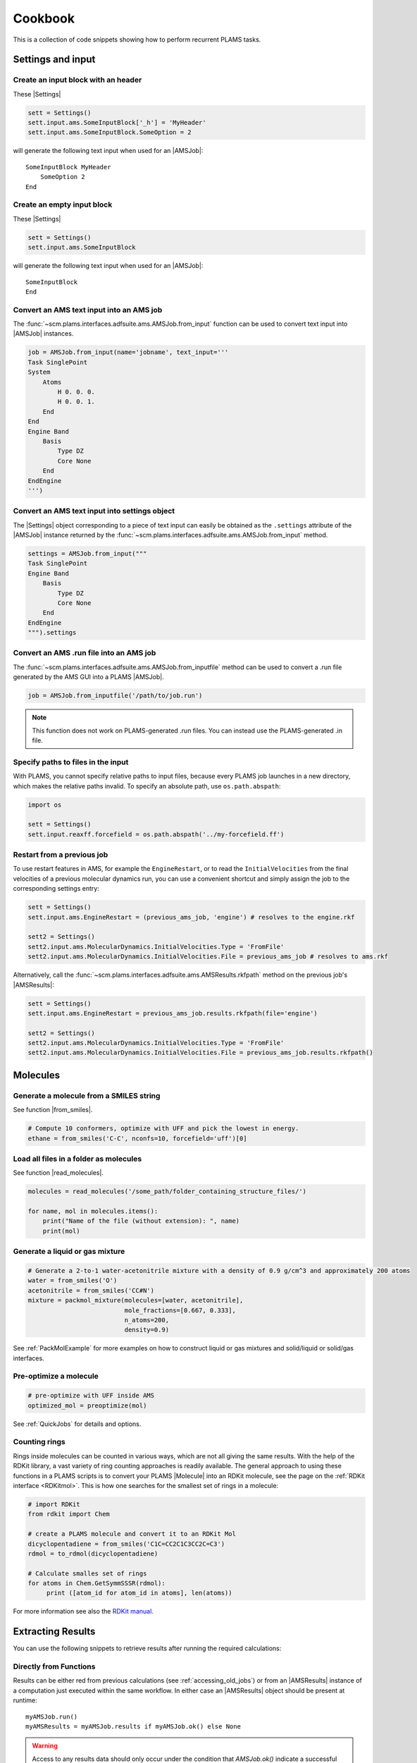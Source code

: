 Cookbook
========

This is a collection of code snippets showing how to perform recurrent PLAMS tasks.


Settings and input
******************


Create an input block with an header
------------------------------------

These |Settings|

.. code-block:: python

    sett = Settings()
    sett.input.ams.SomeInputBlock['_h'] = 'MyHeader'
    sett.input.ams.SomeInputBlock.SomeOption = 2

will generate the following text input when used for an |AMSJob|:

::

    SomeInputBlock MyHeader
        SomeOption 2
    End


Create an empty input block
---------------------------

These |Settings|

.. code-block:: python

    sett = Settings()
    sett.input.ams.SomeInputBlock

will generate the following text input when used for an |AMSJob|:

::

    SomeInputBlock
    End

Convert an AMS text input into an AMS job
-----------------------------------------

The :func:`~scm.plams.interfaces.adfsuite.ams.AMSJob.from_input` function can be used to convert text input into |AMSJob| instances.

.. code-block:: python

    job = AMSJob.from_input(name='jobname', text_input='''
    Task SinglePoint
    System
        Atoms
            H 0. 0. 0.
            H 0. 0. 1.
        End
    End
    Engine Band
        Basis
            Type DZ
            Core None
        End
    EndEngine
    ''')

Convert an AMS text input into settings object
----------------------------------------------

The |Settings| object corresponding to a piece of text input can easily be obtained as the ``.settings`` attribute of the |AMSJob| instance returned by the :func:`~scm.plams.interfaces.adfsuite.ams.AMSJob.from_input` method.

.. code-block:: python

    settings = AMSJob.from_input("""
    Task SinglePoint
    Engine Band
        Basis
            Type DZ
            Core None
        End
    EndEngine
    """).settings

Convert an AMS .run file into an AMS job
----------------------------------------

The :func:`~scm.plams.interfaces.adfsuite.ams.AMSJob.from_inputfile` method can be used to convert a .run file generated by the AMS GUI into a PLAMS |AMSJob|.

.. code-block:: python

    job = AMSJob.from_inputfile('/path/to/job.run')

.. note::

    This function does not work on PLAMS-generated .run files. You can instead use the PLAMS-generated .in file.


Specify paths to files in the input
---------------------------------------

With PLAMS, you cannot specify relative paths to input files, because every PLAMS job launches in a new directory, which makes the relative paths invalid. To specify an absolute path, use ``os.path.abspath``:

.. code-block:: python

    import os

    sett = Settings()
    sett.input.reaxff.forcefield = os.path.abspath('../my-forcefield.ff')


Restart from a previous job
-----------------------------------

To use restart features in AMS, for example the ``EngineRestart``, or to read the ``InitialVelocities`` from the final velocities of a previous molecular dynamics run, you can use a convenient shortcut and simply assign the job to the corresponding settings entry:

.. code-block:: python

    sett = Settings()
    sett.input.ams.EngineRestart = (previous_ams_job, 'engine') # resolves to the engine.rkf

    sett2 = Settings()
    sett2.input.ams.MolecularDynamics.InitialVelocities.Type = 'FromFile'
    sett2.input.ams.MolecularDynamics.InitialVelocities.File = previous_ams_job # resolves to ams.rkf

Alternatively, call the :func:`~scm.plams.interfaces.adfsuite.ams.AMSResults.rkfpath` method on the previous job's |AMSResults|:

.. code-block:: python

    sett = Settings()
    sett.input.ams.EngineRestart = previous_ams_job.results.rkfpath(file='engine')

    sett2 = Settings()
    sett2.input.ams.MolecularDynamics.InitialVelocities.Type = 'FromFile'
    sett2.input.ams.MolecularDynamics.InitialVelocities.File = previous_ams_job.results.rkfpath()

Molecules
*********

Generate a molecule from a SMILES string
----------------------------------------

See function |from_smiles|.

.. code-block:: python

    # Compute 10 conformers, optimize with UFF and pick the lowest in energy.
    ethane = from_smiles('C-C', nconfs=10, forcefield='uff')[0]


Load all files in a folder as molecules
---------------------------------------

See function |read_molecules|.

.. code-block:: python

    molecules = read_molecules('/some_path/folder_containing_structure_files/')

    for name, mol in molecules.items():
        print("Name of the file (without extension): ", name)
        print(mol)

Generate a liquid or gas mixture
-----------------------------------------


.. code-block:: python

    # Generate a 2-to-1 water-acetonitrile mixture with a density of 0.9 g/cm^3 and approximately 200 atoms
    water = from_smiles('O')
    acetonitrile = from_smiles('CC#N')
    mixture = packmol_mixture(molecules=[water, acetonitrile], 
                              mole_fractions=[0.667, 0.333], 
                              n_atoms=200, 
                              density=0.9)

See :ref:`PackMolExample` for more examples on how to construct liquid or gas mixtures and solid/liquid or solid/gas interfaces.

Pre-optimize a molecule
------------------------------------

.. code-block:: python
    
    # pre-optimize with UFF inside AMS 
    optimized_mol = preoptimize(mol)

See :ref:`QuickJobs` for details and options.

Counting rings
--------------
Rings inside molecules can be counted in various ways, which are not all giving the same results.
With the help of the RDKit library, a vast variety of ring counting approaches is readily available.
The general approach to using these functions in a PLAMS scripts is to convert your PLAMS |Molecule| into an RDKit molecule, see the page on the :ref:`RDKit interface <RDKitmol>`.
This is how one searches for the smallest set of rings in a molecule:

.. code-block:: python

   # import RDKit
   from rdkit import Chem

   # create a PLAMS molecule and convert it to an RDKit Mol
   dicyclopentadiene = from_smiles('C1C=CC2C1C3CC2C=C3')
   rdmol = to_rdmol(dicyclopentadiene)

   # Calculate smalles set of rings
   for atoms in Chem.GetSymmSSSR(rdmol):
        print ([atom_id for atom_id in atoms], len(atoms))

For more information see also the `RDKit manual <https://www.rdkit.org/docs/GettingStartedInPython.html#ring-information>`__.

Extracting Results
******************

You can use the following snippets to retrieve results after running the required calculations:

Directly from Functions
-----------------------

Results can be either red from previous calculations (see :ref:`accessing_old_jobs`) or from an |AMSResults| instance of a computation just executed within the same workflow.
In either case an |AMSResults| object should be present at runtime::

   myAMSJob.run()
   myAMSResults = myAMSJob.results if myAMSJob.ok() else None

.. warning::
   Access to any results data should only occur under the condition that `AMSJob.ok()` indicate a successful termination of the computation.

Examples: Total Energy and Final Structure
++++++++++++++++++++++++++++++++++++++++++
Multiple functions of the |AMSResults| API allow for simple access of the most common results.

::

   myAMSEnergy = myAMSResults.get_energy(unit='au')

   myAMSStructure = myAMSResults.get_main_molecule()

AMSResults API Functions
++++++++++++++++++++++++
The following members of an |AMSResults| instance can be used as shown in the above examples to read results:

.. list-table::
   :widths: 25 25 50 100
   :header-rows: 1

   * - Property
     - Function
     - Return Type
     - Details
   * - Structure
     - `get_molecule(section)`
     - |Molecule|
     - Structure from `section`
   * -
     - `get_input_molecule()`
     - |Molecule|
     - Input structure
   * -
     - `get_main_molecule()`
     - |Molecule|
     - Final structure from any AMS task
   * -
     - `get_history_molecule(step)`
     - |Molecule|
     - Structure from history section at step # `step`
   * - Energy
     - `get_energy()`
     - `Float`
     - Final energy
   * - Gradients
     - `get_gradients()`
     - `Array` (numpy)
     - Gradients from engine calculation
   * - Stress tensor
     - `get_stresstensor()`
     - `Array` (numpy)
     - Stress tensor from periodic engine calculation
   * - Hessian
     - `get_hessian()`
     - `Array` (numpy)
     - Hessian from frequency calculation (AMS/engine)
   * - Elastic tensor
     - `get_elastictensor()`
     - `Array` (numpy)
     - Elastic tensor from periodic calculation
   * - Frequencies
     - `get_frequencies()`
     - `Array` (numpy)
     - Vibrational frequencies
   * - Atomic Charges
     - `get_charges()`
     - `Array` (numpy)
     - Atomic partial charges
   * - Dipole vector
     - `get_dipolemoment()`
     - `Array` (numpy)
     - Electric dipole moment
   * - Nuclear gradients of dipole vector
     - `get_dipolegradients()`
     - `Array` (numpy)
     - Nuclear Gradients of Electric dipole moment

From the RKF Interface
----------------------
Other properties not listed in the table above should be retrieved using the :func:`~scm.plams.interfaces.adfsuite.ams.AMSResults.readrkf` function::

   myProperty = myAMSResults.readrkf(section, variable)

It is the responsibility of the user to provide the correct names for `section` and `variable` under which the required result is stored in the rkf file.

Finding Section/Variable Pairs
------------------------------
Looking up the names of the needed sections and variable within rkf files is typically needed for more intricate properties when writing a new PLAMS workflow.
There are two main approaches to search for this information.

From Python Directories
+++++++++++++++++++++++
The |AMSResults| member function :func:`~scm.plams.interfaces.adfsuite.ams.AMSResults.get_rkf_skeleton` returns a dictionary containing the available sections as keys and the containing variable names as values

KFBrowser
+++++++++
`KFBrowser <../../GUI/KFbrowser.html>`__ is a GUI module used to inspect rkf files.

.. rst-class:: steps

   \
     | **1.** Open KFBrowser in the GUI via **SCM → KFBrowser**
     | **2.** By default KFBrowser opens the `ams.rkf` file. Where neccessary, switch to **File → open → <engine>.rkf**
     | **3.** Press **ctrl + e** or select **File → Expert Mode** to display the stored file contents
     | **4.** Find the entry of interest. While this is a sometimes not trivial step, most often the required variable is found in either the ``Properties`` or ``AMSResults`` sections.
     | **5.** Once found, the names for `section` and `variable` listed in the rkf file directly corresponds to the `section`/`variable` pair to be used in the `readrkf` function as shown above.

.. note::
   When reading results from a different rkf file than `ams.rkf` the filename has to be specified as::

     myEngineProperty = myAMSResults.readrkf(section, variable, file=<engine>)

   whereas `<engine>` corresponds to the file `<engine>.rkf` present in the calculation directory.

From molecular dynamics trajectories
------------------------------------

General MD properties
+++++++++++++++++++++

The |KFHistory| class can be used to iterate through the History or MDHistory of a trajectory.
In this example the energy, temperature and pressure per frame are read and printed.

.. code-block:: python

    kf = KFReader(mdjob.results['ams.rkf'])
    hist = KFHistory(kf, "History")
    mdhist = KFHistory(kf, "MDHistory")

    frame = 0
    for E, T, p in zip(hist.iter("Energy"), mdhist.iter("Temperature"), mdhist.iter("Pressure")):
        frame += 1
        print("Frame: {} Energy: {} Temperature: {} Pressure: {}".format(frame, E, T, p))

Properties that can be iterated in this way are

.. csv-table:: General properties in section History
   :header: "Property", "Return type", "Unit"

   "Coords", "List of float","bohr"
   "nLatticeVectors", "Int", "n.a."
   "LatticeVectors", "List of float", "bohr"
   "Energy", "Float", "hartree"
   "Gradients", "List of float", "hartree/bohr"
   "StressTensor", "List of float", "atomic units"

.. note::

    For AMS MD simulations you must set ``MolecularDynamics.Trajectory.WriteGradients = "True"`` to store the gradients on the ams.rkf file.

.. csv-table:: General MD properties in section MDHistory
   :header: "Property", "Return type", "Unit"

   "Step", "Integer","n.a."
   "Time", "Float", "fs"
   "TotalEnergy", "Float", "Hartree"
   "PotentialEnergy", "Float", "Hartree"
   "KineticEnergy", "Float", "Hartree"
   "Temperature", "Float", "Kelvin"
   "ConservedEnergy", "Float", "Hartree"
   "Velocities", "List of float", "bohr/fs"
   "Charges", "List of float", "n.a."
   "PressureTensor", "List of float", "hartree/bohr3"
   "Pressure", "Float", "hartree/bohr3"
   "Density", "Float", "dalton/bohr3"
   "Number of molecules", "Float", "n.a."

To read a single property into a numpy array, you can run

.. code-block:: python

    import numpy as np

    # mdjob is a finished AMSJob
    coords = mdjob.results.get_history_property('Coords', history_section='History')
    coords = np.array(coords).reshape(len(coords), -1, 3) # in bohr
    print(coords.shape)

Set ``history_section='MDHistory'`` to read from the MDHistory section.

Molecules from trajectories
+++++++++++++++++++++++++++

The coordinates of an MD trajectory can efficiently be obtained by creating an |RKFTrajectoryFile|.
To create an instance of |RKFTrajectoryFile|, simply pass the according ams.rkf file to it. In this example, the atomic coordinates and lattice vectors are read via |RKFTrajectoryFile| while the PLAMS Molecule function :func:`~scm.plams.mol.molecule.Molecule.get_center_of_mass` to calculate the center of mass for every frame.

.. code-block:: python

    rkf = RKFTrajectoryFile(mdjob.results['ams.rkf'])
    mol = rkf.get_plamsmol()

    for i in range(rkf.get_length()):
        coords,cell = rkf.read_frame(i,molecule=mol)
        print(coords, cell, mol.get_center_of_mass())


It is also possible to iterate through the History section of trajectory file. This can be useful in cases were the numbers of atoms is changing per frame or the coordinates per single molecule are needed.
Here's an example where the molecule types present in that particular frame are read for every frame:

.. code-block:: python

    kf = KFReader(mdjob.results['ams.rkf'])
    mdhist = KFHistory(kf, "MDHistory")
    hist = KFHistory(kf, "History")

    # get number of distinct molecule types and all their formulas
    number_of_molecules = kf.read('Molecules','Num molecules')
    formulas = [ kf.read('Molecules',f'Molecule name {i+1}') for i in range(number_of_molecules) ]

    for mols, step in zip( hist.iter("Mols.Type"), mdhist.iter("Step")):
        line = f"{step:8d} "
        for i in sorted(set(mols)): line += f"{formulas[i-1]:s} "
        print(line)


.. _accessing_old_jobs:

Accessing Old Jobs
******************

The following illustrates how to load data from previously executed jobs.

Binding Native PLAMS Jobs
-------------------------

.. warning::
   The jobs should be loaded with a version of PLAMS that is consistent with the version originally used to run the jobs.


From an existing PLAMS working directory with the contents

::

   OLDDIR/
   ├── OLDJOB1/
   |   ├── ams.log
   |   ├── ams.rkf
   |   ├── OLDJOB1.dill
   |   ├── OLDJOB1.err
   |   ├── OLDJOB1.in
   |   ├── OLDJOB1.out
   |   ├── OLDJOB1.run
   |   ├── engine.rkf
   |   ├── output.xyz
   ├── input
   └── logfile

we can bind an instance of the |AMSJob| class by making use of the `.dill` file.
The |AMSJob| object in turn contains a results object, which gives access to the data previously calculated.
This can be achieved using the |load| function as illustrated in the following snippet::

   path       = "OLDDIR/OLDJOB1/OLDJOB1.dill"
   single_JOB = load(path)                                       # AMSJob instance
   if single_JOB.ok():
      energy     = single_JOB.results.get_energy()               # load the desired properties
      structure  = single_JOB.results.get_main_molecule()
      propertyX  = single_JOB.results.readrkf('AMSResults', 'DipoleMoment', file='engine')

More often than not, the working directory will include multiple individual subdirectories, each containing individual PLAMS job.

::

   OLDDIR/
   ├── OLDJOB1/
   |   ├── ams.log
   |   ├── ams.rkf
   |   ├── OLDJOB1.dill
   |   ├── OLDJOB1.err
   |   ├── OLDJOB1.in
   |   ├── OLDJOB1.out
   |   ├── OLDJOB1.run
   |   ├── engine.rkf
   |   ├── output.xyz
   ├── OLDJOB2/
   |   ├── ams.log
   |   ├── ams.rkf
   |   ├── OLDJOB2.dill
   |   ├── OLDJOB2.err
   |   ├── OLDJOB2.in
   |   ├── OLDJOB2.out
   |   ├── OLDJOB2.run
   |   ├── engine.rkf
   |   ├── output.xyz
   ├── OLDJOB3/
   |   ├── ams.log
   |   ├── ams.rkf
   |   ├── OLDJOB3.dill
   |   ├── OLDJOB3.err
   |   ├── OLDJOB3.in
   |   ├── OLDJOB3.out
   |   ├── OLDJOB3.run
   |   ├── engine.rkf
   |   ├── output.xyz
   ├── input
   └── logfile

These can be loaded using the |load_all| function and by providing only the path to the top-level directory::

   path       = "OLDDIR"
   all_JOBS   = load_all(path)

Note that |load_all| wraps the |load| function used above and therefore requires existing `.dill` files in each of the loaded subdirectories.
The |load_all| function yields a dictionary with the paths of the `.dill` files as keys and the corresponding job object as values::

   print(all_JOBS)

::

   {'/home/user/OLDDIR/OLDJOB1/OLDJOB1.dill': <scm.plams.interfaces.adfsuite.ams.AMSJob object at 0x7f0baad340b8>,
    '/home/user/OLDDIR/OLDJOB2/OLDJOB2.dill': <scm.plams.interfaces.adfsuite.ams.AMSJob object at 0x7f0baacf24a8>,
    '/home/user/OLDDIR/OLDJOB3/OLDJOB3.dill': <scm.plams.interfaces.adfsuite.ams.AMSJob object at 0x7f0baad06cf8>}

We can now access these |AMSJob| instances::

   for this_JOB in all_JOBS.values():
      if this_JOB.ok():
         energy     = this_JOB.results.get_energy()
         structure  = this_JOB.results.get_main_molecule()
         propertyX  = this_JOB.results.readrkf('AMSResults', 'DipoleMoment', file='engine')


Binding old RKF Files
---------------------
In cases where the `.dill` files are not available any more, it is still possible to load the contents of previously generated `.rkf` files into a PLAMS workflow::

   path       = "OLDDIR/OLDJOB1/"
   ext_JOB    = AMSJob.load_external(path)
   if ext_JOB.ok():
      energy     = ext_JOB.results.get_energy()
      structure  = ext_JOB.results.get_main_molecule()

If the `.rkf` file does originate from some other source than any of the direct AMS engines, also an instance of the more generic |SingleJob| class can be used::

   path       = "OLDDIR/OLDJOB1/ams.rkf"
   ext_JOB    = SingleJob.load_external(path)

The downside of this latter approach is that the accessibility to the data is very limited and has to be implemented mostly in terms of pattern-matching searches in the output files.

An alternative way is to make use of the `KFReader` class::

   path       = "OLDDIR/OLDJOB1/ams.rkf"
   rkf_reader = KFReader(path)
   n_steps    = rkf_reader.read("History", "nEntries")
   energy     = rkf_reader.read("History", "Energy({})".format(n_steps))
   structure  = rkf_reader.read("History", "Coords({})".format(n_steps))

Note that also the KFReader class lacks most of the shortcut functions of a proper |AMSResults| object so that the access to the data has to be specified manually.


Parallelization
***************

Parallel job execution
----------------------

PLAMS supports running multiple jobs in parallel.
Details on the synchronization between parallel job executions can be found :ref:`here <parallel>`.
To make sure your PLAMS script can take maximum advantage of parallel job execution there is a simple rule:
Make sure to create and run as many jobs as possible before starting to access any results.
(This is because the access to results of a job may block until that job has finished, preventing you to submit more independent jobs in the meantime.)

In the common case where there are *no* dependencies between jobs, this means that we should set up and run all jobs *before* starting to access any results.
The script below shows how to parallelize the trivially parallel task of just executing the same job on a set of molecules.

.. code-block:: python

   mols = read_molecules('my_molecules')
   # mols is a dictionary mapping filenames (without
   # extension) to plams.Molecule instances, e.g.:
   # my_molecules/benzene.xyz would become mols['benzene']

   sett = Settings()
   # ... all your settings go here ...

   config.default_jobrunner = JobRunner(parallel=True, maxjobs=8)
   sett.runscript.nproc = 4
   # run up to 8 jobs (using 4 cores each) in parallel

   jobs    = { n: AMSJob(name=n, settings=sett, molecule=m) for n,m in mols.items() }
   results = { n: j.run() for n,j in jobs.items() }
   # make and run all jobs before accessing any results

   for n,r in results.items():
      print(n, r.get_energy() if r.ok() else 'Failed')

Obviously, ``runscript.nproc`` could also be set on a per-job basis.
This is useful if some of your jobs do not scale well with the number of CPU cores, or if you have jobs of very different computational cost.

PLAMS scripts under Slurm
-------------------------

A PLAMS script can be run under the Slurm batch system and execute jobs within the resource allocation that is created for the script.
The script shown in the previous section should work just fine when run under a batch system.
The only change you should make is *not* to set the maximum number of jobs.

.. code-block:: python

   config.default_jobrunner = JobRunner(parallel=True)

.. technical::

   The execution of the job is implemented as a Slurm job step, which may need to wait for free resources before actually starting.
   As Slurm is taking care of limiting the number of simultaneously executing jobs, we no longer need to do that through the PLAMS |JobRunner| and can therefore skip the ``maxjobs`` argument of its constructor.

Furthermore you may need to wrap the call to the PLAMS :ref:`launch script <master-script>` in a job script, in which we recommend you ``cd`` to the directory from which the job was submitted.
This makes sure you will find the PLAMS working directory in the normal location.
(If ``$AMSBIN`` is not already in your environment, this is also the place to `set up the AMS environment <../../Installation/Installation.html#set-up-the-environment>`__.)

.. code-block:: sh

   #!/bin/sh
   cd "$SLURM_SUBMIT_DIR"
   $AMSBIN/plams myscript.plms

The above job script can then simply be submitted to the batch system::

   sbatch [...] myscript.sh

Alternatively you can also skip the job script, and submit the PLAMS :ref:`launch script <master-script>` itself::

   sbatch [...] --chdir=. $AMSBIN/plams myscript.plms

.. warning::

   The integration of PLAMS, AMS and Slurm will only work on Slurm versions >=15.
   Furthermore AMS needs to use an MPI implementation that is integrated with the Slurm.
   This is the case for the IntelMPI builds of AMS, but *not* the OpenMPI builds.
   Please refer to the `installation manual <../../Installation/Additional_Information_and_Known_Issues.html#running-mpi-jobs>`__ for details on the capabilities of the different MPI versions.
   If the batch system integration does not work for you, you can still run PLAMS scripts via the batch system, but you will be restricted to running on a single node and will need to use the ``maxjobs`` argument in the constructor of the |JobRunner| to limit the number of simultaneously running jobs.
